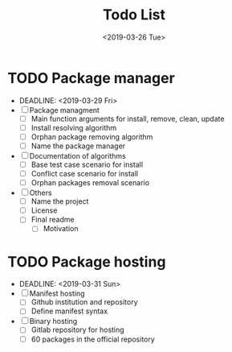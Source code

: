 #+OPTIONS: ':nil *:t -:t ::t <:t H:3 \n:nil ^:t arch:headline
#+OPTIONS: author:t broken-links:nil c:nil creator:nil
#+OPTIONS: d:(not "LOGBOOK") date:t e:t email:nil f:t inline:t num:t
#+OPTIONS: p:nil pri:nil prop:nil stat:t tags:t tasks:t tex:t
#+OPTIONS: timestamp:t title:t toc:t todo:t |:t
#+TITLE: Todo List
#+DATE: <2019-03-26 Tue>
#+AUTHOR:
#+EMAIL: macc@ic.ufal.br
#+LANGUAGE: en
#+SELECT_TAGS: export
#+EXCLUDE_TAGS: noexport
#+CREATOR: Emacs 26.1 (Org mode 9.1.9)


* TODO Package manager
- DEADLINE: <2019-03-29 Fri>
- [ ] Package managment
  - [ ] Main function arguments for install, remove, clean, update
  - [ ] Install resolving algorithm
  - [ ] Orphan package removing algorithm
  - [ ] Name the package manager
- [ ] Documentation of algorithms
  - [ ] Base test case scenario for install
  - [ ] Conflict case scenario for install
  - [ ] Orphan packages removal scenario
- [ ] Others
  - [ ] Name the project
  - [ ] License
  - [ ] Final readme
    - [ ] Motivation
* TODO Package hosting
-  DEADLINE: <2019-03-31 Sun>
- [ ] Manifest hosting
   - [ ] Github institution and repository
   - [ ] Define manifest syntax
- [ ] Binary hosting
   - [ ] Gitlab repository for hosting
   - [ ] 60 packages in the official repository
